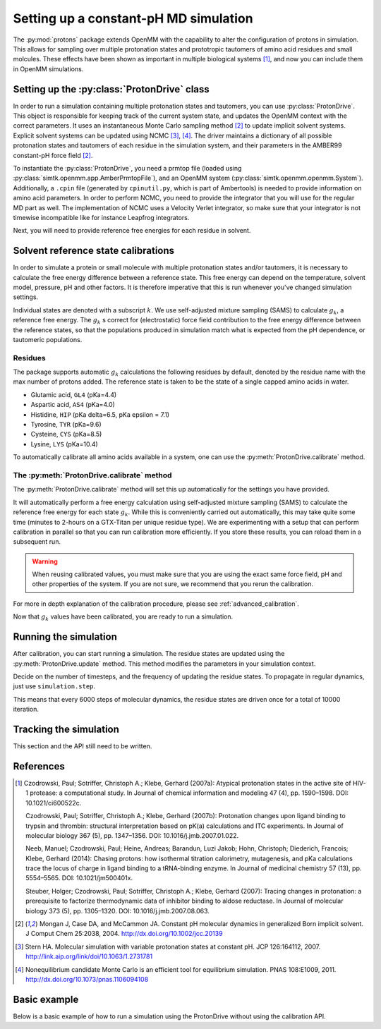 Setting up a constant-pH MD simulation
**************************************

.. py:currentmodule:: protons.driver

The :py:mod:`protons` package extends OpenMM with the capability to alter the configuration of protons in simulation.
This allows for sampling over multiple protonation states and prototropic tautomers of amino acid residues and small molcules.
These effects have been shown as important in multiple biological systems [1]_, and now you can include them in OpenMM simulations.


Setting up the :py:class:`ProtonDrive` class
============================================

In order to run a simulation containing multiple protonation states and tautomers, you can use :py:class:`ProtonDrive`.
This object is responsible for keeping track of the current system state, and updates the OpenMM context with the correct parameters.
It uses an instantaneous Monte Carlo sampling method [2]_ to update implicit solvent systems.
Explicit solvent systems can be updated using NCMC [3]_, [4]_.
The driver maintains a dictionary of all possible protonation states and tautomers of each residue in the simulation system, and their parameters in the AMBER99 constant-pH force field [2]_.

To instantiate the :py:class:`ProtonDrive`, you need a prmtop file (loaded using :py:class:`simtk.openmm.app.AmberPrmtopFile`),
and an OpenMM system (:py:class:`simtk.openmm.openmm.System`).
Additionally, a ``.cpin`` file (generated by ``cpinutil.py``, which is part of Ambertools) is needed to provide information on amino acid parameters.
In order to perform NCMC, you need to provide the integrator that you will use for the regular MD part as well.
The implementation of NCMC uses a Velocity Verlet integrator, so make sure that your integrator is not timewise incompatible like for instance Leapfrog integrators.

.. code-block:: python
    :linenos:
    :emphasize-lines: 11,20

    from protons import ProtonDrive
    from simtk import unit, openmm
    from simtk.openmm import app
    from openmmtools.integrators import VelocityVerletIntegrator

    # Load a protein system
    prmtop = app.AmberPrmtopFile('protein.prmtop')
    cpin_filename = 'protein.cpin'

    # System settings
    pH = 7.4
    temperature = 300.0 * unit.kelvin

    # Define an integrator for the system
    integrator = VelocityVerletIntegrator(1.0 * unit.femtoseconds)

    # Create an implicit solvent system from the AMBER prmtop file
    system = prmtop.createSystem(implicitSolvent=app.OBC2, nonbondedMethod=app.NoCutoff, constraints=app.HBonds)
    # Create the driver that will update the protons on the system and track its state
    driver = ProtonDrive(system, temperature, pH, prmtop, cpin_filename, integrator, pressure=None, ncmc_steps_per_trial=0, implicit=True)

    # Create a simulation object using the correct integrator
    simulation = app.Simulation(prmtop.topology, system, driver.compound_integrator, platform)

Next, you will need to provide reference free energies for each residue in solvent.


Solvent reference state calibrations
====================================

In order to simulate a protein or small molecule with multiple protonation states and/or tautomers, it is necessary to calculate the free energy difference between a reference state.
This free energy can depend on the temperature, solvent model, pressure, pH and other factors. It is therefore imperative that this is run whenever you've changed simulation settings.

Individual states are denoted with a subscript :math:`k`.
We use self-adjusted mixture sampling (SAMS) to calculate :math:`g_k`, a reference free energy.
The :math:`g_k` s correct for (electrostatic) force field contribution to the free energy difference between the reference states, so that the populations produced in simulation match what is expected from the pH dependence, or tautomeric populations.


Residues
--------

The package supports automatic :math:`g_k` calculations the following residues by default, denoted by the residue name with the max number of protons added.
The reference state is taken to be the state of a single capped amino acids in water.

* Glutamic acid, ``GL4`` (pKa=4.4)
* Aspartic acid, ``AS4`` (pKa=4.0)
* Histidine, ``HIP``  (pKa delta=6.5, pKa epsilon = 7.1)
* Tyrosine, ``TYR`` (pKa=9.6)
* Cysteine, ``CYS`` (pKa=8.5)
* Lysine, ``LYS`` (pKa=10.4)

To automatically calibrate all amino acids available in a system, one can use the :py:meth:`ProtonDrive.calibrate` method.

The :py:meth:`ProtonDrive.calibrate` method
-------------------------------------------

The :py:meth:`ProtonDrive.calibrate` method will set this up automatically for the settings you have provided.

.. code-block:: python
   :linenos:

    calibration_results = driver.calibrate()

It will automatically perform a free energy calculation using self-adjusted mixture sampling (SAMS) to calculate the reference free energy for each state :math:`g_k`.
While this is conveniently carried out automatically, this may take quite some time (minutes to 2-hours on a GTX-Titan per unique residue type).
We are experimenting with a setup that can perform calibration in parallel so that you can run calibration more efficiently.
If you store these results, you can reload them in a subsequent run.


.. code-block:: python
    :linenos:

    # Pre-calculated values
    # temperature = 300.0 * unit.kelvin
    # pressure = None
    # timestep = 1.0 * unit.femtoseconds
    # pH = 7.4
    # Amber 99 constant ph residues

    calibration_results = {'as4': np.array([3.98027947e-04,  -3.61785292e+01,  -3.98046143e+01,
                                            -3.61467735e+01,  -3.97845096e+01]),
                           'cys': np.array([7.64357397e-02,   1.30386793e+02]),
                           'gl4': np.array([9.99500333e-04,  -5.88268681e+00,  -8.98650420e+00,
                                            -5.87149375e+00,  -8.94086390e+00]),
                           'hip': np.array([2.39229276,   5.38886021,  13.12895206]),
                           'lys': np.array([9.99500333e-04,  -1.70930870e+01]),
                           'tyr': np.array([6.28975142e-03,   1.12467299e+02])}

    driver.import_gk_values(calibration_results)


.. warning::
    When reusing calibrated values, you must make sure that you are using the exact same force field, pH and other properties of the system.
    If you are not sure, we recommend that you rerun the calibration.


For more in depth explanation of the calibration procedure, please see :ref:`advanced_calibration`.

Now that :math:`g_k` values have been calibrated, you are ready to run a simulation.

Running the simulation
======================

After calibration, you can start running a simulation. The residue states are updated using the :py:meth:`ProtonDrive.update` method.
This method modifies the parameters in your simulation context.

Decide on the number of timesteps, and the frequency of updating the residue states. To propagate in regular dynamics, just use ``simulation.step``.

.. code-block:: python
    :linenos:

    nupdates, mc_frequency = 10000, 6000

    for iteration in range(1, nupdates):
        simulation.step(mc_frequency) # MD
        driver.update(simulation.context)  # protonation

This means that every 6000 steps of molecular dynamics, the residue states are driven once for a total of 10000 iteration.

Tracking the simulation
=======================

This section and the API still need to be written.


References
==========

.. [1]  Czodrowski, Paul; Sotriffer, Christoph A.; Klebe, Gerhard (2007a): Atypical protonation states in the active site of HIV-1 protease: a computational study. In Journal of chemical information and modeling 47 (4), pp. 1590–1598. DOI: 10.1021/ci600522c.

        Czodrowski, Paul; Sotriffer, Christoph A.; Klebe, Gerhard (2007b): Protonation changes upon ligand binding to trypsin and thrombin: structural interpretation based on pK(a) calculations and ITC experiments. In Journal of molecular biology 367 (5), pp. 1347–1356. DOI: 10.1016/j.jmb.2007.01.022.

        Neeb, Manuel; Czodrowski, Paul; Heine, Andreas; Barandun, Luzi Jakob; Hohn, Christoph; Diederich, Francois; Klebe, Gerhard (2014): Chasing protons: how isothermal titration calorimetry, mutagenesis, and pKa calculations trace the locus of charge in ligand binding to a tRNA-binding enzyme. In Journal of medicinal chemistry 57 (13), pp. 5554–5565. DOI: 10.1021/jm500401x.

        Steuber, Holger; Czodrowski, Paul; Sotriffer, Christoph A.; Klebe, Gerhard (2007): Tracing changes in protonation: a prerequisite to factorize thermodynamic data of inhibitor binding to aldose reductase. In Journal of molecular biology 373 (5), pp. 1305–1320. DOI: 10.1016/j.jmb.2007.08.063.


.. [2] Mongan J, Case DA, and McCammon JA. Constant pH molecular dynamics in generalized Born implicit solvent. J Comput Chem 25:2038, 2004.
  http://dx.doi.org/10.1002/jcc.20139

.. [3] Stern HA. Molecular simulation with variable protonation states at constant pH. JCP 126:164112, 2007.
  http://link.aip.org/link/doi/10.1063/1.2731781

.. [4] Nonequilibrium candidate Monte Carlo is an efficient tool for equilibrium simulation. PNAS 108:E1009, 2011.
  http://dx.doi.org/10.1073/pnas.1106094108



Basic example
=============

Below is a basic example of how to run a simulation using the ProtonDrive without using the calibration API.

.. code-block:: python
    :linenos:

      from simtk import unit, openmm
      from simtk.openmm import app
      from protons import ProtonDrive
      import numpy as np
      from openmmtools.integrators import VelocityVerletIntegrator
      import logging
      from sys import stdout


      # Import one of the standard systems.
      temperature = 300.0 * unit.kelvin
      timestep = 1.0 * unit.femtoseconds
      pH = 7.4

      platform = openmm.Platform.getPlatformByName('CUDA')

      prmtop = app.AmberPrmtopFile('complex.prmtop')
      inpcrd = app.AmberInpcrdFile('complex.inpcrd')
      positions = inpcrd.getPositions()
      topology = prmtop.topology
      cpin_filename = 'complex.cpin'
      integrator = VelocityVerletIntegrator(timestep)

      # Create a system from the AMBER prmtop file
      system = prmtop.createSystem(implicitSolvent=app.OBC2, nonbondedMethod=app.NoCutoff, constraints=app.HBonds)
      # Create the driver that will track the state of the simulation and provides the updating API
      driver = ProtonDrive(system, temperature, pH, prmtop, cpin_filename, integrator, pressure=None, ncmc_steps_per_trial=0, implicit=True)

      # Create an OpenMM simulation object as one normally would.
      simulation = app.Simulation(topology, system, integrator, platform)
      simulation.context.setPositions(positions)
      simulation.context.setVelocitiesToTemperature(temperature)

      # pre-equilibrated values.
      # temperature = 300.0 * unit.kelvin
      # pressure = None
      # timestep = 1.0 * unit.femtoseconds
      # pH = 7.4
      # Amber 99 constant ph residues, converged to threshold of 1.e-7

      calibration_results = {'as4': np.array([3.98027947e-04,  -3.61785292e+01,  -3.98046143e+01,
                                              -3.61467735e+01,  -3.97845096e+01]),
                             'cys': np.array([7.64357397e-02,   1.30386793e+02]),
                             'gl4': np.array([9.99500333e-04,  -5.88268681e+00,  -8.98650420e+00,
                                              -5.87149375e+00,  -8.94086390e+00]),
                             'hip': np.array([2.39229276,   5.38886021,  13.12895206]),
                             'lys': np.array([9.99500333e-04,  -1.70930870e+01]),
                             'tyr': np.array([6.28975142e-03,   1.12467299e+02])}

      driver.import_gk_values(calibration_results)

      # 60 ns, 10000 state updates
      niter, mc_freq = 10000, 6000
      simulation.reporters.append(app.DCDReporter('trajectory.dcd', mc_freq))

      for iteration in range(1, niter):
          simulation.step(mc_freq) # MD
          driver.update(simulation.context)  # protonation

